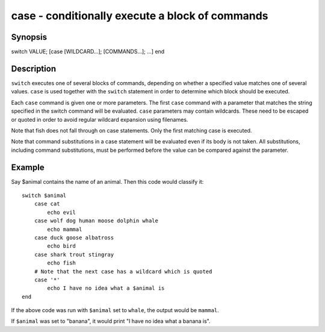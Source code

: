 case - conditionally execute a block of commands
==========================================

Synopsis
--------

switch VALUE; [case [WILDCARD...]; [COMMANDS...]; ...] end


Description
------------

``switch`` executes one of several blocks of commands, depending on whether a specified value matches one of several values. ``case`` is used together with the ``switch`` statement in order to determine which block should be executed.

Each ``case`` command is given one or more parameters. The first ``case`` command with a parameter that matches the string specified in the switch command will be evaluated. ``case`` parameters may contain wildcards. These need to be escaped or quoted in order to avoid regular wildcard expansion using filenames.

Note that fish does not fall through on case statements. Only the first matching case is executed.

Note that command substitutions in a case statement will be evaluated even if its body is not taken. All substitutions, including command substitutions, must be performed before the value can be compared against the parameter.


Example
------------

Say \$animal contains the name of an animal. Then this code would classify it:



::

    switch $animal
        case cat
            echo evil
        case wolf dog human moose dolphin whale
            echo mammal
        case duck goose albatross
            echo bird
        case shark trout stingray
            echo fish
        # Note that the next case has a wildcard which is quoted
        case '*'
            echo I have no idea what a $animal is
    end


If the above code was run with ``$animal`` set to ``whale``, the output
would be ``mammal``.

If ``$animal`` was set to "banana", it would print "I have no idea what a banana is".
